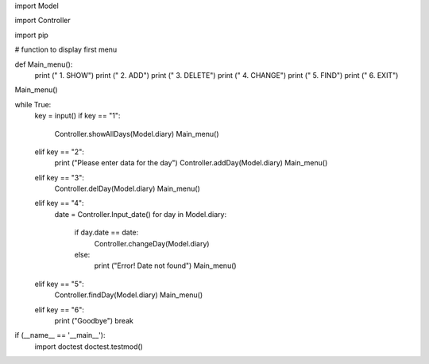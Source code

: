 import Model

import Controller

import pip

# function to display first menu


def Main_menu():
    print ("                 1. SHOW")
    print ("                 2. ADD")
    print ("                 3. DELETE")
    print ("                 4. CHANGE")
    print ("                 5. FIND")
    print ("                 6. EXIT")

Main_menu()

while True:
    key = input()
    if key == "1":
        Controller.showAllDays(Model.diary)
        Main_menu()
    elif key == "2":
        print ("Please enter data for the day")
        Controller.addDay(Model.diary)
        Main_menu()
    elif key == "3":
        Controller.delDay(Model.diary)
        Main_menu()
    elif key == "4":
        date = Controller.Input_date()
        for day in Model.diary:
            if day.date == date:
                Controller.changeDay(Model.diary)
            else:
                print ("Error! Date not found")
                Main_menu()
    elif key == "5":
        Controller.findDay(Model.diary)
        Main_menu()
    elif key == "6":
        print ("Goodbye")
        break

if (__name__ == '__main__'):
    import doctest
    doctest.testmod()
